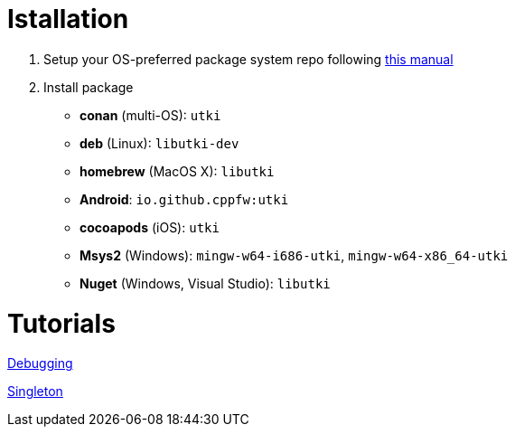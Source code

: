 = Istallation
:package_name: utki

. Setup your OS-preferred package system repo following link:https://github.com/cppfw/wiki/blob/master/enable_repo/enable_repo.adoc[this manual]
. Install package
+
- **conan** (multi-OS): `{package_name}`
- **deb** (Linux): `lib{package_name}-dev`
- **homebrew** (MacOS X): `lib{package_name}`
- **Android**: `io.github.cppfw:{package_name}`
- **cocoapods** (iOS): `{package_name}`
- **Msys2** (Windows): `mingw-w64-i686-{package_name}`, `mingw-w64-x86_64-{package_name}`
- **Nuget** (Windows, Visual Studio): `lib{package_name}`

= Tutorials

link:Debugging.md[Debugging]

link:SingletonUsage.md[Singleton]
